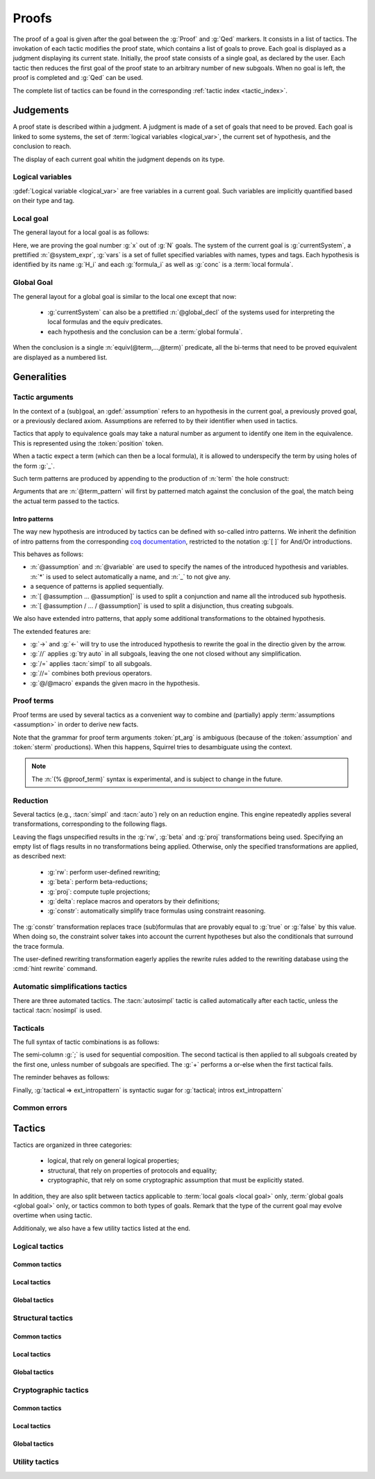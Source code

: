 .. _section-proofs:

.. How to write proofs in Squirrel

------
Proofs
------

The proof of a goal is given after the goal
between the :g:`Proof` and :g:`Qed` markers.
It consists in a list of tactics. The invokation of each
tactic modifies the proof state, which contains a list of goals to prove.
Each goal is displayed as a judgment displaying its current state.
Initially, the proof state consists of a single goal, as declared by the
user. Each tactic then reduces the first goal of the proof state to
an arbitrary number of new subgoals. When no goal is left, the proof
is completed and :g:`Qed` can be used.

The complete list of tactics can be found in the corresponding
:ref:`tactic index <tactic_index>`.

Judgements
==========

A proof state is described within a judgment. A judgment is made of a set of goals that need to be proved. Each goal is linked to some systems, the set of :term:`logical variables <logical_var>`, the current set of hypothesis, and the conclusion to reach. 

The display of each current goal whitin the judgment depends on its type.

Logical variables
-----------------

:gdef:`Logical variable <logical_var>` are free variables in a current goal. Such variables are implicitly quantified based on their type and tag.

Local goal
----------

The general layout for a local goal is as follows:

.. squirreldoc::
   
      [goal> Focused goal (x/N):
      System: currentSystem
      Variables: vars
      H_1: formula_1
      ...
      H_k: formula_k
      —————————————-
      conc


Here, we are proving the goal number :g:`x` out of :g:`N` goals. The system of the current goal is :g:`currentSystem`, a prettified :n:`@system_expr`, :g:`vars` is a set of fullet specified variables with names, types and tags. Each hypothesis is identified by its name :g:`H_i` and each :g:`formula_i` as well as :g:`conc` is a :term:`local formula`.
     

Global Goal
-----------

The general layout for a global goal is similar to the local one except that now:

 * :g:`currentSystem` can also be a prettified :n:`@global_decl` of
   the systems used for interpreting the local formulas and the equiv
   predicates.
 * each hypothesis and the conclusion can be a :term:`global formula`.


When the conclusion is a single :n:`equiv(@term,...,@term)` predicate,
all the bi-terms that need to be proved equivalent are displayed as a
numbered list.

.. example:: Initial judgment for observational equivalence
   
	     Consider a goal for observational equivalence, where the
	     frame is enriched with some public key, as follows:
	     :g:`global goal [myProtocol] obs_equiv (t:timestamp) :
	     [happens(t)] -> equiv(frame@t, pk(sk)).`. When starting
	     its proof, after doing :g:`intro H`, the goal is
	     displayed as:
	     
	     .. squirreldoc::
		[goal> Focused goal (1/1):
		Systems: left:myProtocol/left, right:myProtocol/right (same for equivalences)
		Variables: t:timestamp[glob]
		H: [happens(t)]
		----------------------------------------
		0: frame@t
		1: pk (sk)
 



   


   
Generalities
============

Tactic arguments
----------------

In the context of a (sub)goal, an :gdef:`assumption` refers to
an hypothesis in the current goal,
a previously proved goal, or
a previously declared axiom.
Assumptions are referred to by their identifier when used in
tactics.

.. prodn::
  assumption ::= @identifier

Tactics that apply to equivalence goals may take a natural number
as argument to identify one item in the equivalence. This is represented
using the :token:`position` token.

.. prodn::
  position ::= @natural


When a tactic expect a term (which can then be a local formula), it is allowed to underspecify the term by using holes of the form :g:`_`.

Such term patterns are produced by appending to the production of :n:`term` the hole construct:

.. prodn:: term_pattern ::= ...
	   | _

Arguments that are :n:`@term_pattern` will first by patterned match against the conclusion of the goal, the match being the actual term passed to the tactics.

Intro patterns
~~~~~~~~~~~~~~
  
The way new hypothesis are introduced by tactics can be defined with so-called intro patterns. We inherit the definition of intro patterns from the corresponding `coq documentation <https://coq.inria.fr/refman/proof-engine/tactics.html#intro-patterns>`_, restricted to the notation :g:`[ ]` for And/Or introductions.

.. prodn::
   intropattern ::= @assumption
                | @variable
		| *
		| _
		| {+ @intropattern }
		| [ {+ @intropattern } ]
		| [ {+/ @intropattern } ]

This behaves as follows:

* :n:`@assumption` and :n:`@variable` are used to specify the names of the introduced hypothesis and variables. :n:`*` is used to select automatically a name, and :n:`_` to not give any.
* a sequence of patterns is applied sequentially.
* :n:`[ @assumption ... @assumption]` is used to split a conjunction and name all the introduced sub hypothesis.
* :n:`[ @assumption / ... / @assumption]` is used to split a disjunction, thus creating subgoals.
  
We also have extended intro patterns, that apply some additional transformations to the obtained hypothesis.

.. prodn::
   ext_intropattern ::=  {+ @intropattern | @ext_intropattern }
                | ->
		| <-
		| //
		| /=
		| //=
		| @/@macro

The extended features are:

* :g:`->` and :g:`<-` will try to use the introduced hypothesis to rewrite the goal in the directio given by the arrow.
* :g:`//` applies :g:`try auto` in all subgoals, leaving the one not closed without any simplification.
* :g:`/=` applies :tacn:`simpl` to all subgoals.
* :g:`//=` combines both previous operators.
* :g:`@/@macro` expands the given macro in the hypothesis.  
  

  


Proof terms
-----------

Proof terms are used by several tactics as a convenient way to combine
and (partially) apply :term:`assumptions <assumption>` in order to
derive new facts.

.. prodn::
   proof_term ::= @assumption {* @pt_arg}

.. prodn::
   pt_arg ::= @assumption | @sterm | (% @proof_term)

Note that the grammar for proof term arguments :token:`pt_arg` is
ambiguous (because of the :token:`assumption` and :token:`sterm`
productions). When this happens, Squirrel tries to desambiguate using
the context.

.. note::
   The :n:`(% @proof_term)` syntax is experimental, and is subject to
   change in the future.

   
.. todo::
   Charlie: not trying to do that^^

.. _reduction:

Reduction
---------

Several tactics (e.g., :tacn:`simpl` and :tacn:`auto`) rely on an
reduction engine. This engine repeatedly applies several
transformations, corresponding to the following flags.

.. prodn:: simpl_flags ::= ~flags:[ {*, {| rw | beta | proj | delta | constr } } ]

Leaving the flags unspecified results in the :g:`rw`, :g:`beta` and
:g:`proj` transformations being used. Specifying an empty list of
flags results in no transformations being applied. Otherwise, only the
specified transformations are applied, as described next:

  - :g:`rw`: perform user-defined rewriting;
  - :g:`beta`: perform beta-reductions;
  - :g:`proj`: compute tuple projections;
  - :g:`delta`: replace macros and operators by their definitions;
  - :g:`constr`: automatically simplify trace formulas using
    constraint reasoning.

The :g:`constr` transformation replaces trace (sub)formulas that
are provably equal to :g:`true` or :g:`false` by this value.
When doing so, the constraint solver takes into account
the current hypotheses but also the conditionals that surround
the trace formula.

The user-defined rewriting transformation eagerly applies the rewrite
rules added to the rewriting database using the :cmd:`hint rewrite`
command.


Automatic simplifications tactics
---------------------------------

There are three automated tactics. The :tacn:`autosimpl` tactic is
called automatically after each tactic, unless the tactical
:tacn:`nosimpl` is used.
     
     
.. tacn:: auto {? @simpl_flags}

     Attempt to automatically prove a subgoal.

     The tactic uses the :ref:`reduction engine <reduction>`
     with the provided flags.

     Moreover, for local goals, the tactic relies on basic
     propositional reasoning, rewriting simplications, and both
     :tacn:`constraints` and :tacn:`congruence`.

     .. exn:: cannot close goal
        :name: _goalnotclosed

        The current goal could not be closed.


.. tacn:: autosimpl
	  
    Simplify a goal, without closing it.

    The tactic uses the :ref:`reduction engine <reduction>`
    with the flags :g:`rw,beta,proj`.

    When the conclusion of the goal is a conjuction, it splits this
    goal into several subgoals, automatically closing only the trivial
    goals closed by :tacn:`true` and :tacn:`assump`.

    When the conclusion of the goal is a global formula which only contains
    a local formula, the goal is then turned into a local formula. Otherwise
    this does nothing.
    
    Additionaly If the :term:`option` :g:`autoIntro` is set to true, introductions
    are also made automically.



.. tacn:: simpl {? @simpl_flags}

     Simplify a subgoal, working on both hypotheses and conclusion.
     This tactic always succeeds, replacing the initial subgoal with
     a unique simplified subgoal.

     The tactic uses the :ref:`reduction engine <reduction>`
     with the provided flags.

     When the conclusion of the goal is a conjunction, the tactic
     will attempt to automatically prove some conjuncts (using :tacn:`auto`)
     and will then return a simplified subgoal without these conjuncts.
     In the degenerate case where no conjunct remains, the conclusion
     of the subgoal will be :g:`true`.

     When the conclusion of the goal is an equivalence, the tactic
     will automatically perform :tacn:`fa` when at most one of the remaining
     subterms is non-deducible. It may thus remove a deducible item
     from the equivalence, or replace an item :g:`<u,v>` by :g:`u`
     if it determines that :g:`v` is deducible.

         

Tacticals
---------


The full syntax of tactic combinations is as follows:

.. prodn::
   tactical ::=  @tactical; {*, @natural } @tactical
   | @tactical + @tactical
   | by @tactical   
   | nosimpl @tactical
   | try @tactical
   | repeat @tactical
   | @tactical => @ext_intropattern


   
The semi-column :g:`;` is used for sequential composition. The second tactical is then applied to all subgoals created by the first one, unless number of subgoals are specified. The :g:`+` performs a or-else when the first tactical fails.

The reminder behaves as follows:

.. tacn:: by @tactical
	  
   Fails unless the tactical closes the goal.

.. tacn:: nosimpl @tactical

  Call tactic without the subsequent implicit use of simplications.
  This can be useful to understand what's going on step by step.
  This is also necessary in rare occasions where simplifications are
  actually undesirable to complete the proof.

.. tacn:: try @tactical

  Try to apply the given tactic. If it fails, succeed with the
  subgoal left unchanged.

.. tacn:: repeat @tactical

  Apply the given tactic, and recursively apply it again on the
  generated subgoals, until it fails.

Finally, :g:`tactical => ext_intropattern` is syntactic sugar for :g:`tactical; intros ext_intropattern`
  
Common errors
-------------

.. exn:: Out of range position.v

     Argument does not correspond to a valid equivalence item.


Tactics
=======


.. todo::
   Charlie: for each tactic, the name contains todo if it was never touched, and the description is just imported from help.

Tactics are organized in three categories:

 - logical, that rely on general logical properties;
 - structural, that rely on properties of protocols and equality;
 - cryptographic, that rely on some cryptographic assumption that must be
   explicitly stated.

In addition, they are also split between tactics applicable to :term:`local goals <local goal>` only, :term:`global goals <global goal>` only, or tactics common to both types of goals. Remark that the type of the current goal may evolve overtime when using tactic.

Additionaly, we also have a few utility tactics listed at the end.


Logical tactics
---------------

Common tactics
~~~~~~~~~~~~~~

.. tacn:: admit {? @position}
   :name: admit     

    Admit the current goal, or admit an element from a 
    biframe by refering to its position. 


.. tacn:: assumption {? @assumption}
   :name: assump
      
    Concludes if the goal or false appears in the
    hypotheses. The corresponding hypothesis may be directly given as argument.


.. tacn:: case {| @assumption | @term_pattern}
	  
    Perform a case analysis over the given arugment, which can either be:
    
     - an assumption which is a disjunction, split into several cases;
     - a term of type timestamp, in which case the cases are over the fact that this timestamp must be equal to one of the actions of the system instantiated with some newly existantial indices.
      
      
     
.. tacn:: dependent induction {? @variable} todo
	  
    Apply the induction scheme to the conclusion. If no argument is specified, the conclusion must be a universal quantification over a well-founded type. Alternatively, a variable of the goal can be given as argument, in which case the goal is first generalized as the universal quantification over the given variable before proceeding with the induction.

   .. todo::

      Charlie: Discussions needed, check out discord + cleanup_induction branch    
    

.. tacn:: destruct @assumption {? as @ext_intropattern}
	  
    Destruct an hypothesis based on its topmost destructable operator (existantial quantification, disjunction or conjunction). An optional And/Or introduction pattern can be given.
    
    .. example::
       
       If there exists an hypthesis :g:`H: A \/ (B /\ C)`, the command
       :g:`destruct H as [H1 | [H2 H3]]` will remove the H hypothesis and introduce instead:
       .. squirreldoc::

	  H1: A
	  H2: B
	  H3: C
      
       

.. tacn:: exists {* @variable}
	  
    Introduce the existentially quantified variables in the conclusion of the
    judgment, using the arguments as names for the existential witnesses.          
       

.. tacn:: generalize {+ @variable} {? as {+ @variable}}
	  
    Generalize the goal on some variables, that is, make the goal universally quantified over the given variables. New names for the now universally quantified variables can be specfied.

.. tacn:: generalize dependent  {+ @variable} {? as {+ @variable}}
	  
    Generalize the goal and hypotheses on some terms. Hypothesis that depend on the specified variable are first pushed back inside the goal, before the goal is generalized.              

.. tacn:: have {|@term_pattern|@term_pattern as @ext_intropattern|@ext_intropattern : {|@term_pattern|@global_formula}| @intropattern := @proof_term}

    This is used to introduce a new hypothesis that will have to be proved in a new goal. The multiple usages behave as follow:

     - :g:`have t` add as a new hypothesis a :token:`term` :g:`t` of type :g:`bool`, and the corresponding goal is created;
     - :g:`have t as intro_pat` behaves similarly but also apply the given :token:`ext_intropattern` to the newly introduced hypothesis;
     - :g:`have intro_pat : formula_or_global_f` also works for both local and global formulas;
     - :g:`have intro_pat := proof_term` first computes the given :token:`proof_term` before proceeding.
                    
.. tacn:: id

   The identity tactic, which does nothing.
   
   .. todo::

      Charlie: Maybe add justification of why we have this tactic, but I don't know it.

.. tacn:: induction {? @variable} todo
	  
  
   .. todo::

      Charlie: Discussions needed, check out discord + cleanup_induction branch


.. tacn:: intro {+ @ext_intropattern}
	  
    Introduce topmost connectives of conclusion formula by following the sequence of :token:`ext_intropattern`, when it can be done
    in an invertible, nonbranching fashion.

.. tacn:: left
	  
    Reduce a goal with a disjunction conclusion into the goal where the
    conclusion has been replaced with the first disjunct. 


.. tacn:: reduce {? @simpl_flags}

     Reduce all terms in a subgoal, working on both hypotheses and conclusion.
     
     This tactic always succeeds, replacing the initial subgoal with a
     unique subgoal (which may be identical to the initial one).

     The tactic uses the :ref:`reduction engine <reduction>`
     with the provided flags.
     
.. tacn:: remember @term_pattern
	  
    Substitute the given term by a fresh variable and adds as hypothesis the equality between the term and the new variable.
      
       
.. tacn:: revert @assumption
	  
    Take an hypothesis H, and turns the conclusion C into the implication H
    => C. 
             
.. tacn:: right
	  
    Reduce a goal with a disjunction conclusion into the goal where the
    conclusion has been replaced with the second disjunct. 

.. tacn:: split
	  
    Split a conjunction conclusion, creating one subgoal per
    conjunct. 

       
.. tacn:: use @assumption {? with {+ variables}} {? as @ext_intropattern}
   :name: use	   
	  
    Instantiate a lemma or hypothesis based on the given. The optionnaly given variables are used to instantiate the universally quantified variables of the lemma.
    An intropattern can also be specified.
          

      
Local tactics
~~~~~~~~~~~~~

.. tact:: true
   :name: true	  
	  
    Closes a goal when the conclusion is true. 

      
Global tactics
~~~~~~~~~~~~~~

.. tace:: byequiv todo
	  
    transform an equivalence goal into a reachability
    goal. 
      
    Usage: byequiv   
  

.. tace:: constseq todo
	  
    simplifies a constant sequence 
             
.. tace:: enrich @term
	  
    Enrich the equivalence goal with the given term, that can either be of type :g:`message` or :g:`bool`. Note that this changes the number of items in the equivalence, and if added before other tactics may break later references.


.. tacn:: localize  todo
	  
    Change a global hypothesis containing a reachability formula to a local
    hypothesis. 
      
    Usage: localize H1, H2  


.. tace:: memseq todo
	  
    prove that an biframe element appears in a sequence of the biframe. 
      
       

.. tace:: refl
	  
    Closes a reflexive goal, where all items must be reflexive. As an overapproximation, it only works if the goal does not contain variable or macros, as those may break reflexivity.


.. tace:: splitseq todo
	  
    splits a sequence according to some boolean 
      
       

.. tace:: sym
	  
    Swap the left and right system of the equivalence goal.

.. tace:: trans todo
	  
    Prove an equivalence by transitivity. 
      

Structural tactics
------------------


Common tactics
~~~~~~~~~~~~~~

      
.. tacn:: apply  todo
   :name: apply	  
	  
    Matches the goal with the conclusion of the formula F provided (F can be
    an hypothesis, a lemma, an axiom, or a proof term), trying to instantiate
    F variables by matching. Creates one subgoal for each premises of
    F.
    Usage
    apply H.
    apply lemma.
    apply axiom. 
      

.. tacn:: constraints

     Attempt to conclude by automated reasoning on trace literals.
     Literals are collected from hypotheses, both local and global,
     after the destruction of conjunctions (but no case analyses are
     performed to handle conjunctive hypotheses). If the conclusion
     is a trace literal then it is taken into account as well.

    
.. tacn:: depends @timestamp, @timestamp
	  
    If the second action depends on the first action, and if the second
    action happened, add the corresponding timestamp
    inequality. 
      
    Usage: depends ts1, ts2  


.. tacn:: expand  todo
	  
    Expand all occurences of the given macro inside the
    goal. 
      
    Usages: expand H
            expand m
            expand f  

.. tacn:: expandall  todo
	  
    Expand all possible macros in the sequent. 
      
       



.. tacn:: fa {|@position | @term_pattern}
   :name: fa

   TODO



.. tacn:: namelength todo
	  
    Adds the fact that two names have the same
    length. 
      
    Usage: namelength m1, m2  


.. tacn:: rewrite todo
	  
    If t1 = t2, rewrite all occurences of t1 into t2 in the goal.
    Usage: rewrite Hyp Lemma Axiom.
    rewrite Lemma Axiom.
    rewrite Lemma in H. 
      
       

      
Local tactics
~~~~~~~~~~~~~



.. tact:: congruence
   :name: congruence	   

     Attempt to conclude by automated reasoning on message (dis)-equalities.
     Equalities and disequalities are collected from hypotheses, both local 
     and global, after the destruction of conjunctions (but no case analyses 
     are performed to handle conjunctive hypotheses). If the conclusion
     is a message (dis)-equality then it is taken into account as well.

.. tact:: const todo
	  
    Add the `const` tag to a variable. 
      
    Usage: const t  
	    

.. tact:: eqnames todo
	  
    Add index constraints resulting from names equalities, modulo the known
    equalities. 
      
    Usage: eqnames   

.. tact:: eqtrace todo
	  
    Add terms constraints resulting from timestamp and index
    equalities. 
      
    Usage: eqtrace   

.. tact:: executable todo
	  
    Assert that exec@_ implies exec@_ for all previous
    timestamps. 
      
    Usage: executable ts  


.. tact:: project todo
	  
    Turn a goal on a bisystem into one goal for each projection of the
    bisystem. 
      
    Usage: project


.. tact:: rewrite equiv  todo
	  
    Use an equivalence to rewrite a reachability goal. 


.. tact:: slowsmt todo
	  
    Version of smt tactic with higher time limit. 
      
    Usage: slowsmt   

.. tact:: smt todo
	  
    Tries to discharge goal using an SMT solver. 
      
    Usage: smt   

.. tact:: subst todo
	  
    If i = t where i is a variable, substitute all occurences of i by t and
    remove i from the context
    variables. 
      
    Usages: subst idx1, idx2
            subst ts1, ts2
            subst m1, m2  

    
    
Global tactics
~~~~~~~~~~~~~~



.. tace:: cs @pattern {? in @position}
   :name: case_study

   Performs case study on conditionals inside an equivalence.

   Without a specific target, :g:`cs phi` will project all conditionals
   on phi in the equivalence. With a specific target, :g:`cs phi in i`
   will only project conditionals in the i-th item of the equivalence.

   .. example::

     When proving an equivalence
     :g:`equiv(if phi then t1 else t2, if phi then u1 else u2)`
     invoking :g:`cs phi` results in two subgoals:
     :g:`equiv(phi, t1, u1)` and :g:`equiv(phi, t2, u2)`.

   .. exn:: Argument of cs should match a boolean.
      :undocumented:

   .. exn:: Did not find any conditional to analyze.

        some doc

	


.. tace:: deduce todo
	  
    `deduce i` removes the ith element from the biframe when it can be
    computed from the rest of the biframe.
    `deduce` try to deduce the biframe with the first equivalence in the
    hypotheses it finds. 
      
    Usage: deduce [i]  


.. tace:: diffeq todo
	  
    Closes a reflexive goal up to equality 
      
    Usage: diffeq       
	    


Cryptographic tactics
---------------------

Common tactics
~~~~~~~~~~~~~~


.. tacn:: fresh @position
   :name: fresh

   TODO

   
Local tactics
~~~~~~~~~~~~~


.. tact:: cdh todo
	  
    Usage: cdh H, g.
    Applies the CDH assumption (including squareCDH) on H using generator
    g. 
      
       

.. tact:: collision  todo
	  
    Collects all equalities between hashes occurring at toplevel in message
    hypotheses, and adds the equalities between messages that have the same
    hash with the same valid key. 
      
    Usage: collision [H]  


.. tact:: euf todo
	  
    Apply the euf axiom to the given hypothesis name. 
      
       

.. tact:: gdh todo
	  
    Usage: gdh H, g.
    Applies the GDH assumption (including squareGDH) on H with generator
    g. 
      
       

.. tact:: intctxt todo
	  
    Apply the INTCTXT axiom to the given hypothesis name. 
      
       


Global tactics
~~~~~~~~~~~~~~


.. tace:: cca1 todo
	  
    Apply the cca1 axiom on all instances of a ciphertext. 
      
       
.. tace:: ddh todo
	  
    Closes the current system, if it is an instance of a context of
    ddh. 
      
    Usage: ddh H1, H2, H3, H4  

.. tace:: enckp todo
	  
    Keyprivacy changes the key in some encryption
    subterm. 
      
    Usage: enckp i, [m1], [m2]  


.. tacn:: prf @position
   :name: prf

   TODO why optional message in Squirrel tactic; also fix help in tool    
       

.. tace:: xor todo
	  
    Removes biterm (n(i0,...,ik) XOR t) if n(i0,...,ik) is
    fresh. 
      
    Usage: xor i, [m1], [m2]  

	
Utility tactics
---------------

.. tacn:: clear @assumption
	  
    Drop the specified hypothesis. 


.. tacn:: help {? {|@tacn|concise}}
	  
    When used without argument, display all available commands. It can also display the details for the given tactic name, or display or more concise list. It is a tactic and not a command, it can only be used inside proofs.

.. tacn:: lemmas
	  
    Print all proved lemmas. This is usefull to know which lemmas can be used through the :tacn:`use` or :tacn:`apply` tactics.



.. tacn:: print {? identifier}

    By default, shows the current system. Otherwise, gives the definition of the given symbol (that may be a macro or a system).

.. tacn:: prof
	  
    Print profiling information. 


.. tacn:: search  todo
	  
    Search lemmas containing a given pattern. 
      
    Usage: search   

    
.. tacn:: show  todo
	  
    Print the messages given as argument. Can be used to print the values
    matching a pattern. 
      
    Usage: show m  
    
